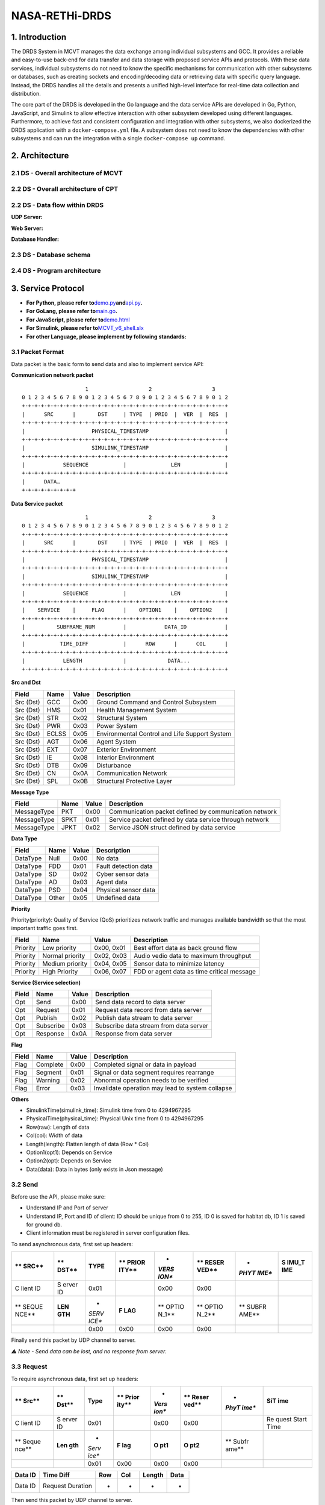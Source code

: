NASA-RETHi-DRDS
===============

.. _1-introduction:

1. Introduction
---------------

The DRDS System in MCVT manages the data exchange among individual
subsystems and GCC. It provides a reliable and easy-to-use back-end for
data transfer and data storage with proposed service APIs and protocols.
With these data services, individual subsystems do not need to know the
specific mechanisms for communication with other subsystems or
databases, such as creating sockets and encoding/decoding data or
retrieving data with specific query language. Instead, the DRDS handles
all the details and presents a unified high-level interface for
real-time data collection and distribution.

The core part of the DRDS is developed in the Go language and the data
service APIs are developed in Go, Python, JavaScript, and Simulink to
allow effective interaction with other subsystem developed using
different languages. Furthermore, to achieve fast and consistent
configuration and integration with other subsystems, we also dockerized
the DRDS application with a ``docker-compose.yml`` file. A subsystem
does not need to know the dependencies with other subsystems and can run
the integration with a single ``docker-compose up`` command.

.. _2-architecture:

2. Architecture
---------------

.. _21-ds---overall-architecture-of-mcvt:

2.1 DS - Overall architecture of MCVT
~~~~~~~~~~~~~~~~~~~~~~~~~~~~~~~~~~~~~

.. raw:: html

   <img src="../img/HMS-Design-v6.svg">

.. _22-ds---overall-architecture-of-cpt:

2.2 DS - Overall architecture of CPT
~~~~~~~~~~~~~~~~~~~~~~~~~~~~~~~~~~~~

.. raw:: html

   <img src="../img/cpt.jpg">

.. _22-ds---data-flow-within-drds:

2.2 DS - Data flow within DRDS
~~~~~~~~~~~~~~~~~~~~~~~~~~~~~~

**UDP Server:**

.. raw:: html

   <img src="../img/udp_server.drawio.jpg" style="zoom:50%;" >

**Web Server:**

.. raw:: html

   <img src="../img/webserver.drawio.jpg" style="zoom:50%;" >

**Database Handler:**

.. raw:: html

   <img src="../img/handler.drawio.jpg" style="zoom:50%;" >

.. _23-ds---database-schema:

2.3 DS - Database schema
~~~~~~~~~~~~~~~~~~~~~~~~

.. raw:: html

   <img src="../img/DDS_SCHEMA.drawio.svg" style="zoom:80%;"  >

.. _24-ds---program-architecture:

2.4 DS - Program architecture
~~~~~~~~~~~~~~~~~~~~~~~~~~~~~

.. raw:: html

   <img src="../img/DS_UML.drawio.svg">

.. _3-service-protocol:

3. Service Protocol
-------------------

-  **For Python, please refer
   to**\ `demo.py <utils/c2_usecase.py>`__\ **and**\ `api.py <utils/pyapi/api.py>`__\ **.**
-  **For GoLang, please refer to**\ `main.go <main.go>`__\ **.**
-  **For JavaScript, please refer
   to**\ `demo.html <utils/db_subscribe.html>`__
-  **For Simulink, please refer
   to**\ `MCVT_v6_shell.slx <utils/simapi/power_switch.slx>`__
-  **For other Language, please implement by following standards:**

.. _31-packet-format:

3.1 Packet Format
~~~~~~~~~~~~~~~~~

Data packet is the basic form to send data and also to implement service
API:

**Communication network packet**

::

                       1                   2                   3
   0 1 2 3 4 5 6 7 8 9 0 1 2 3 4 5 6 7 8 9 0 1 2 3 4 5 6 7 8 9 0 1 2
   +-+-+-+-+-+-+-+-+-+-+-+-+-+-+-+-+-+-+-+-+-+-+-+-+-+-+-+-+-+-+-+-+
   |      SRC      |       DST     | TYPE  | PRIO  |  VER  |  RES  |
   +-+-+-+-+-+-+-+-+-+-+-+-+-+-+-+-+-+-+-+-+-+-+-+-+-+-+-+-+-+-+-+-+
   |                     PHYSICAL_TIMESTAMP                        |
   +-+-+-+-+-+-+-+-+-+-+-+-+-+-+-+-+-+-+-+-+-+-+-+-+-+-+-+-+-+-+-+-+
   |                     SIMULINK_TIMESTAMP                        |
   +-+-+-+-+-+-+-+-+-+-+-+-+-+-+-+-+-+-+-+-+-+-+-+-+-+-+-+-+-+-+-+-+
   |            SEQUENCE           |              LEN              |
   +-+-+-+-+-+-+-+-+-+-+-+-+-+-+-+-+-+-+-+-+-+-+-+-+-+-+-+-+-+-+-+-+
   |      DATA…
   +-+-+-+-+-+-+-+-+

**Data Service packet**

::

                       1                   2                   3
   0 1 2 3 4 5 6 7 8 9 0 1 2 3 4 5 6 7 8 9 0 1 2 3 4 5 6 7 8 9 0 1 2
   +-+-+-+-+-+-+-+-+-+-+-+-+-+-+-+-+-+-+-+-+-+-+-+-+-+-+-+-+-+-+-+-+
   |      SRC      |       DST     | TYPE  | PRIO  |  VER  |  RES  |
   +-+-+-+-+-+-+-+-+-+-+-+-+-+-+-+-+-+-+-+-+-+-+-+-+-+-+-+-+-+-+-+-+
   |                     PHYSICAL_TIMESTAMP                        |
   +-+-+-+-+-+-+-+-+-+-+-+-+-+-+-+-+-+-+-+-+-+-+-+-+-+-+-+-+-+-+-+-+
   |                     SIMULINK_TIMESTAMP                        |
   +-+-+-+-+-+-+-+-+-+-+-+-+-+-+-+-+-+-+-+-+-+-+-+-+-+-+-+-+-+-+-+-+
   |            SEQUENCE           |              LEN              |
   +-+-+-+-+-+-+-+-+-+-+-+-+-+-+-+-+-+-+-+-+-+-+-+-+-+-+-+-+-+-+-+-+
   |    SERVICE    |     FLAG      |    OPTION1    |    OPTION2    |
   +-+-+-+-+-+-+-+-+-+-+-+-+-+-+-+-+-+-+-+-+-+-+-+-+-+-+-+-+-+-+-+-+
   |          SUBFRAME_NUM         |            DATA_ID            |
   +-+-+-+-+-+-+-+-+-+-+-+-+-+-+-+-+-+-+-+-+-+-+-+-+-+-+-+-+-+-+-+-+
   |           TIME_DIFF           |      ROW      |      COL      |
   +-+-+-+-+-+-+-+-+-+-+-+-+-+-+-+-+-+-+-+-+-+-+-+-+-+-+-+-+-+-+-+-+
   |            LENGTH             |             DATA...
   +-+-+-+-+-+-+-+-+-+-+-+-+-+-+-+-+-+-+-+-+-+-+-+-+-+-+-+-+-+-+-+-+

**Src and Dst**

+-----------+----------+-----------+-----------------------------------------------+
| **Field** | **Name** | **Value** | **Description**                               |
+===========+==========+===========+===============================================+
| Src (Dst) | GCC      | 0x00      | Ground Command and Control Subsystem          |
+-----------+----------+-----------+-----------------------------------------------+
| Src (Dst) | HMS      | 0x01      | Health Management System                      |
+-----------+----------+-----------+-----------------------------------------------+
| Src (Dst) | STR      | 0x02      | Structural System                             |
+-----------+----------+-----------+-----------------------------------------------+
| Src (Dst) | PWR      | 0x03      | Power System                                  |
+-----------+----------+-----------+-----------------------------------------------+
| Src (Dst) | ECLSS    | 0x05      | Environmental Control and Life Support System |
+-----------+----------+-----------+-----------------------------------------------+
| Src (Dst) | AGT      | 0x06      | Agent System                                  |
+-----------+----------+-----------+-----------------------------------------------+
| Src (Dst) | EXT      | 0x07      | Exterior Environment                          |
+-----------+----------+-----------+-----------------------------------------------+
| Src (Dst) | IE       | 0x08      | Interior Environment                          |
+-----------+----------+-----------+-----------------------------------------------+
| Src (Dst) | DTB      | 0x09      | Disturbance                                   |
+-----------+----------+-----------+-----------------------------------------------+
| Src (Dst) | CN       | 0x0A      | Communication Network                         |
+-----------+----------+-----------+-----------------------------------------------+
| Src (Dst) | SPL      | 0x0B      | Structural Protective Layer                   |
+-----------+----------+-----------+-----------------------------------------------+

**Message Type**

+-------------+----------+-----------+------------------------------+
| **Field**   | **Name** | **Value** | **Description**              |
+=============+==========+===========+==============================+
| MessageType | PKT      | 0x00      | Communication packet defined |
|             |          |           | by communication network     |
+-------------+----------+-----------+------------------------------+
| MessageType | SPKT     | 0x01      | Service packet defined by    |
|             |          |           | data service through network |
+-------------+----------+-----------+------------------------------+
| MessageType | JPKT     | 0x02      | Service JSON struct defined  |
|             |          |           | by data service              |
+-------------+----------+-----------+------------------------------+

**Data Type**

========= ======== ========= ====================
**Field** **Name** **Value** **Description**
========= ======== ========= ====================
DataType  Null     0x00      No data
DataType  FDD      0x01      Fault detection data
DataType  SD       0x02      Cyber sensor data
DataType  AD       0x03      Agent data
DataType  PSD      0x04      Physical sensor data
DataType  Other    0x05      Undefined data
========= ======== ========= ====================

**Priority**

Priority(priority): Quality of Service (QoS) prioritizes network traffic
and manages available bandwidth so that the most important traffic goes
first.

+-----------+-----------------+------------+--------------------+
| **Field** | **Name**        | **Value**  | **Description**    |
+===========+=================+============+====================+
| Priority  | Low priority    | 0x00, 0x01 | Best effort data   |
|           |                 |            | as back ground     |
|           |                 |            | flow               |
+-----------+-----------------+------------+--------------------+
| Priority  | Normal priority | 0x02, 0x03 | Audio vedio data   |
|           |                 |            | to maximum         |
|           |                 |            | throughput         |
+-----------+-----------------+------------+--------------------+
| Priority  | Medium priority | 0x04, 0x05 | Sensor data to     |
|           |                 |            | minimize latency   |
+-----------+-----------------+------------+--------------------+
| Priority  | High Priority   | 0x06, 0x07 | FDD or agent data  |
|           |                 |            | as time critical   |
|           |                 |            | message            |
+-----------+-----------------+------------+--------------------+

**Service (Service selection)**

========= ========= ========= ======================================
**Field** **Name**  **Value** **Description**
========= ========= ========= ======================================
Opt       Send      0x00      Send data record to data server
Opt       Request   0x01      Request data record from data server
Opt       Publish   0x02      Publish data stream to data server
Opt       Subscribe 0x03      Subscribe data stream from data server
Opt       Response  0x0A      Response from data server
========= ========= ========= ======================================

**Flag**

+-----------+----------+-----------+--------------------------------+
| **Field** | **Name** | **Value** | **Description**                |
+===========+==========+===========+================================+
| Flag      | Complete | 0x00      | Completed signal or data in    |
|           |          |           | payload                        |
+-----------+----------+-----------+--------------------------------+
| Flag      | Segment  | 0x01      | Signal or data segment         |
|           |          |           | requires rearrange             |
+-----------+----------+-----------+--------------------------------+
| Flag      | Warning  | 0x02      | Abnormal operation needs to be |
|           |          |           | verified                       |
+-----------+----------+-----------+--------------------------------+
| Flag      | Error    | 0x03      | Invalidate operation may lead  |
|           |          |           | to system collapse             |
+-----------+----------+-----------+--------------------------------+

**Others**

-  SimulinkTime(simulink_time): Simulink time from 0 to 4294967295
-  PhysicalTime(physical_time): Physical Unix time from 0 to 4294967295
-  Row(raw): Length of data
-  Col(col): Width of data
-  Length(length): Flatten length of data (Row \* Col)
-  Option1(opt1): Depends on Service
-  Option2(opt): Depends on Service
-  Data(data): Data in bytes (only exists in Json message)

.. _32-send:

3.2 Send
~~~~~~~~

Before use the API, please make sure:

-  Understand IP and Port of server
-  Understand IP, Port and ID of client: ID should be unique from 0 to
   255, ID 0 is saved for habitat db, ID 1 is saved for ground db.
-  Client information must be registered in server configuration files.

To send asynchronous data, first set up headers:

+-------+-------+-------+-------+-------+-------+-------+-------+
| **    | **    | TYPE  | **    | *     | **    | *     | **S   |
| SRC** | DST** |       | PRIOR | *VERS | RESER | *PHYT | IMU_T |
|       |       |       | ITY** | ION** | VED** | IME** | IME** |
+=======+=======+=======+=======+=======+=======+=======+=======+
| C     | S     | 0x01  |       | 0x00  | 0x00  |       |       |
| lient | erver |       |       |       |       |       |       |
| ID    | ID    |       |       |       |       |       |       |
+-------+-------+-------+-------+-------+-------+-------+-------+
| **    | **LEN | *     | **F   | **    | **    | **    |       |
| SEQUE | GTH** | *SERV | LAG** | OPTIO | OPTIO | SUBFR |       |
| NCE** |       | ICE** |       | N_1** | N_2** | AME** |       |
+-------+-------+-------+-------+-------+-------+-------+-------+
|       |       | 0x00  | 0x00  | 0x00  | 0x00  |       |       |
+-------+-------+-------+-------+-------+-------+-------+-------+

======= ========= === === ====== ====
DATA_ID TIME_DIFF ROW COL LENGTH DATA
======= ========= === === ====== ====
-       -         -   -   -      -
======= ========= === === ====== ====

Finally send this packet by UDP channel to server.

*⚠️ Note - Send data can be lost, and no response from server.*

.. _33-request:

3.3 Request
~~~~~~~~~~~

To require asynchronous data, first set up headers:

+-------+-------+-------+-------+-------+-------+-------+-------+
| **    | **    | Type  | **    | *     | **    | *     | **SiT |
| Src** | Dst** |       | Prior | *Vers | Reser | *PhyT | ime** |
|       |       |       | ity** | ion** | ved** | ime** |       |
+=======+=======+=======+=======+=======+=======+=======+=======+
| C     | S     | 0x01  |       | 0x00  | 0x00  |       | Re    |
| lient | erver |       |       |       |       |       | quest |
| ID    | ID    |       |       |       |       |       | Start |
|       |       |       |       |       |       |       | Time  |
+-------+-------+-------+-------+-------+-------+-------+-------+
| **    | **Len | *     | **F   | **O   | **O   | **    |       |
| Seque | gth** | *Serv | lag** | pt1** | pt2** | Subfr |       |
| nce** |       | ice** |       |       |       | ame** |       |
+-------+-------+-------+-------+-------+-------+-------+-------+
|       |       | 0x01  | 0x00  | 0x00  | 0x00  |       |       |
+-------+-------+-------+-------+-------+-------+-------+-------+

======= ================ === === ====== ====
Data ID Time Diff        Row Col Length Data
======= ================ === === ====== ====
Data ID Request Duration -   -   -      -
======= ================ === === ====== ====

Then send this packet by UDP channel to server.

*If Time_diff == 0xffffffff, it returns the last record. If
Simulink_Time < 0xffffffff and Time_diff == 0xffff, it returns the data
from Simulink_Time to the last data*

Next keep listening from server, a packet followd by ``send`` service
API will send back. Please note the length of returned data should be
decoded by its shape [Row \* Col].

*⚠️ Note - Both request operation and response data can be lost*

.. _34-publish:

3.4 Publish
~~~~~~~~~~~

To publish data synchronously, set up headers and send to server for
registering publish first:

+-------+-------+-------+-------+-------+-------+-------+-------+
| **    | **    | Type  | **    | *     | **    | *     | **SiT |
| Src** | Dst** |       | Prior | *Vers | Reser | *PhyT | ime** |
|       |       |       | ity** | ion** | ved** | ime** |       |
+=======+=======+=======+=======+=======+=======+=======+=======+
| C     | S     | 0x01  |       | 0x00  | 0x00  |       | Start |
| lient | erver |       |       |       |       |       | time  |
| ID    | ID    |       |       |       |       |       | of    |
|       |       |       |       |       |       |       | pu    |
|       |       |       |       |       |       |       | blish |
+-------+-------+-------+-------+-------+-------+-------+-------+
| **    | **Len | *     | **F   | **O   | **O   | **    |       |
| Seque | gth** | *Serv | lag** | pt1** | pt2** | Subfr |       |
| nce** |       | ice** |       |       |       | ame** |       |
+-------+-------+-------+-------+-------+-------+-------+-------+
|       |       | 0x02  | 0x00  | 0x00  | 0x00  |       |       |
+-------+-------+-------+-------+-------+-------+-------+-------+

======= ========= === === ====== ====
Data ID Time Diff Row Col Length Data
======= ========= === === ====== ====
Data ID Data Rate -   -   -      -
======= ========= === === ====== ====

Keep listening from server, a **same** packet will be send back which
means the client is successully registered for publish.

Then start continuously pushing streaming to server by ``send`` api with
required frequency.

To terminate publishing, send to server:

+-------+-------+-------+-------+-------+-------+-------+-------+
| **    | **    | Type  | **    | *     | **    | *     | **SiT |
| Src** | Dst** |       | Prior | *Vers | Reser | *PhyT | ime** |
|       |       |       | ity** | ion** | ved** | ime** |       |
+=======+=======+=======+=======+=======+=======+=======+=======+
| C     | S     | 0x01  |       | 0x00  | 0x00  |       | End   |
| lient | erver |       |       |       |       |       | time  |
| ID    | ID    |       |       |       |       |       | of    |
|       |       |       |       |       |       |       | pu    |
|       |       |       |       |       |       |       | blish |
+-------+-------+-------+-------+-------+-------+-------+-------+
| **    | **Len | *     | **F   | **O   | **O   | **    |       |
| Seque | gth** | *Serv | lag** | pt1** | pt2** | Subfr |       |
| nce** |       | ice** |       |       |       | ame** |       |
+-------+-------+-------+-------+-------+-------+-------+-------+
|       |       | 0x02  | 0x00  | 0x00  | 0x00  |       |       |
+-------+-------+-------+-------+-------+-------+-------+-------+

======= ========= === === ====== ====
Data ID Time Diff Row Col Length Data
======= ========= === === ====== ====
Data ID Data rate -   -   -      -
======= ========= === === ====== ====

.. _35-subscribe:

3.5 Subscribe
~~~~~~~~~~~~~

To subscribe data synchronously, set up headers for registering
subscribe first:

+-------+-------+-------+-------+-------+-------+-------+-------+
| **    | **    | Type  | **    | *     | **    | *     | **SiT |
| Src** | Dst** |       | Prior | *Vers | Reser | *PhyT | ime** |
|       |       |       | ity** | ion** | ved** | ime** |       |
+=======+=======+=======+=======+=======+=======+=======+=======+
| C     | S     | 0x01  |       | 0x00  | 0x00  |       | Start |
| lient | erver |       |       |       |       |       | time  |
| ID    | ID    |       |       |       |       |       | of    |
|       |       |       |       |       |       |       | Subs  |
|       |       |       |       |       |       |       | cribe |
+-------+-------+-------+-------+-------+-------+-------+-------+
| **    | **Len | *     | **F   | **O   | **O   | **    |       |
| Seque | gth** | *Serv | lag** | pt1** | pt2** | Subfr |       |
| nce** |       | ice** |       |       |       | ame** |       |
+-------+-------+-------+-------+-------+-------+-------+-------+
|       |       | 0x03  | 0x00  | 0x00  | 0x00  |       |       |
+-------+-------+-------+-------+-------+-------+-------+-------+

======= ========= === === ====== ====
Data ID Time Diff Row Col Length Data
======= ========= === === ====== ====
Data ID Data rate -   -   -      -
======= ========= === === ====== ====

Next keep listening from server, a continous packet flow followd by
``send`` service API will send back with required data rate. Please note
the length of returned data should be decoded by its shape [Row \* Col].

To terminate Subscribe function, send

+-------+-------+-------+-------+-------+-------+-------+-------+
| **    | **    | Type  | **    | *     | **    | *     | **SiT |
| Src** | Dst** |       | Prior | *Vers | Reser | *PhyT | ime** |
|       |       |       | ity** | ion** | ved** | ime** |       |
+=======+=======+=======+=======+=======+=======+=======+=======+
| C     | S     | 0x01  |       | 0x00  | 0x00  |       | End   |
| lient | erver |       |       |       |       |       | time  |
| ID    | ID    |       |       |       |       |       | of    |
|       |       |       |       |       |       |       | Subs  |
|       |       |       |       |       |       |       | cribe |
+-------+-------+-------+-------+-------+-------+-------+-------+
| **    | **Len | *     | **F   | **O   | **O   | **    |       |
| Seque | gth** | *Serv | lag** | pt1** | pt2** | Subfr |       |
| nce** |       | ice** |       |       |       | ame** |       |
+-------+-------+-------+-------+-------+-------+-------+-------+
|       |       | 0x03  | 0x00  | 0x00  | 0x00  |       |       |
+-------+-------+-------+-------+-------+-------+-------+-------+

======= ========= === === ====== ====
Data ID Time Diff Row Col Length Data
======= ========= === === ====== ====
Data ID 0         -   -   -      -
======= ========= === === ====== ====

.. _4-mcvt-integration-guide:

4. MCVT Integration Guide
-------------------------

.. _41-how-to-run-the-closed-loop-control-between-openmct-and-mcvt-v62:

4.1 How to RUN the closed-loop control between OpenMCT and MCVT v6.2?
~~~~~~~~~~~~~~~~~~~~~~~~~~~~~~~~~~~~~~~~~~~~~~~~~~~~~~~~~~~~~~~~~~~~~

**Step1:** Download Docker Desktop in latest version. For windows user,
please install WSL following the guidence in Docker.

**Step2:** Copy ``docker-compose.yml`` and ``db_info_v6.json`` from this
GitRepo to an empty folder in your local machine, and run
``docker-compose up`` in the same folder. This yml file can be found
`here <docker-compose.yml>`__. Following outputs from terminal implies
the application is running successfully.

::

       comm_1          | Start Communication Network
       comm_1          | *SGo* -- Listen on :8000
       data_service_1  | Database has been initialized
       data_service_1  | Database has been initialized
       data_service_1  | Database habitat has been connected!
       data_service_1  | Habitat Server Started

**Step3:** Go website ``http://localhost:8000`` , the dashboard of
**HMS: Communication Network Subsystem** should be running. The source
code and usage details can be found in
https://github.com/AmyangXYZ/RETHi-Comm.

.. image:: ../img/cn.png
   :alt: cn

**Step4:** Go website ``http://localhost:8080``, the dashboard of **HMS:
Data Visualization Subsystem** should be running. The source code and
usage details can be found in https://github.com/HFBZZ/RETHi_HMS_Vis.

.. image:: ../img/hi.png
   :alt: hi

*Set-point Control:* By clicking the ``➕CREATE`` button on the top-left
corner, you can create ``Telemetry Control Button`` to change the
set-point in corresponding subsystems.

.. image:: ../img/setpoint.png
   :alt: setpoint

**Step5:** Copy ``pkt_generator.py`` from this GitRepo to the folder
with ``db_json_v6.json`` to generate fake data for testing. This python
script can be found `here <inte/pkt_generator.py>`__. You should observe
the data flow in communication network dashboard and data changes in
human interface. All data are defined in this online
`datasheet <https://docs.google.com/spreadsheets/d/1TneFCrSJujumfb6gYghlOGp2S6lxmde5FNrX20iBUE0/edit#gid=602968348>`__
in Communication-Data-Service tab.

Or you can play with the real MCVT v6.2 to interact with HMS
application. To make sure you are using the correct MCVT version, the
components in Communication Network (Sys10) subsystem should contains
Inputs, Outputs, System Outputs, HMS Socket APIs, and HMS UDP Receiver
blocks.

.. image:: ../img/mcvt.png
   :alt: mcvt

.. _42-how-to-use-python-apis-mainly-designed-for-command--control:

4.2 How to use Python APIs (mainly designed for Command & Control)
~~~~~~~~~~~~~~~~~~~~~~~~~~~~~~~~~~~~~~~~~~~~~~~~~~~~~~~~~~~~~~~~~~

Put ``api.py`` and ``utils.py`` in the same folder with your application
first.

Using ``api.init`` function to set ip and port of local and remote
server.

::

   import api

   ## The local port and remote port address are hard-code for local testing.
   api.init(
       local_ip = "127.0.0.1",
       local_port= 65533,
       to_ip = "127.0.0.1",
       to_port = 65531,
       client_id = 1,
       server_id = 1
   )

Using ``api.request(Data_ID, Simulink_Time, Priority) -> Data`` request
history data.

::

   ## Request data(SPG DUST) whose ID == 3 at simulink time 1000
   re = api.request(synt=1, id=3)

   ## Request data(SPG DUST) whose ID == 3 the lasted updated value
   re = api.request(synt=0xffffffff, id=3)

   ## Request 5 records of data(SPG DUST) whose ID == 3 after simulink time 1
   re = api.request(synt=(1, 5), id=3)

   ## Request data(SPG DUST) whose ID == 3 from simulink time 1 to the lasted update value (this method severely rely on the correct setting of data frequency)
   re = api.request(synt=(1, 0xffff), id=3)

Using ``api.send(Data_ID, Simulink_Time, Data, Priority, type) -> None``
send data to server (You can send to different subsystems by
``api.init`` function, but currently only AGENT and COMMUNICATION
subsystems implemented with Simulink Receiving API).

::

   ## Send data (SPG DUST) whose ID == 3 at simulink time 1000
   api.send(synt=1000, id=3, value = [0.1, 0.1, 0.1])

Using ``api.subscribe_reguster(Data_ID, Simulink_Time) -> None``
subscribe real-time data.

::

   ## This framework helps you subscribe multiple data concurrently:

   def update_data(api: api.API, q: Queue):
       '''
       Receive data from data repository
       '''
       print("[1] Subprocess is working")
       while True:
           data = api.subscribe()
           q.put(
               {
                   'time':data.header.simulink_time,
                   'length':data.subpackets[0].header.length,
                   'payload':list(data.subpackets[0].payload),
               }
               
           )

   ## Tell DataService you want to subscribe data 5002
   conn.subscribe_register(5002, 0)

   print("[0] Subscribed")
   ## Queue is for communication between 2 process
   q = Queue(QUEUE_SIZE)

   ## Create a process to collect data
   p = Process(target=update_data, args=(
       conn,
       q,
   ))

   ## Start the process
   p.start()

   ## Get data here without blocking
   while True:
       if not q.empty():
           data = q.get()
           print(data)

Python API also supports subscribing multiple data simultaneously with
**only ONE client** by simply changing line 20 in above code as
following:

::

   ## Tell DataService you want both data 5002 and 5003 from SIMULINK_TIME 0
   conn.subscribe_register(5002, 0)
   conn.subscribe_register(5003, 0)

.. image:: ../img/multi_subscribe.png
   :alt: multi_subscribe

*This project is supported by the National Aeronautics and Space
Administration*

​

